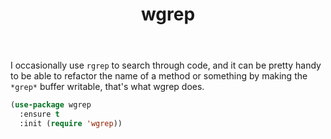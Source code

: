 #+TITLE: wgrep

I occasionally use =rgrep= to search through code, and it can be pretty handy to
be able to refactor the name of a method or something by making the ~*grep*~
buffer writable, that's what wgrep does.

#+BEGIN_SRC emacs-lisp
(use-package wgrep
  :ensure t
  :init (require 'wgrep))
#+END_SRC
